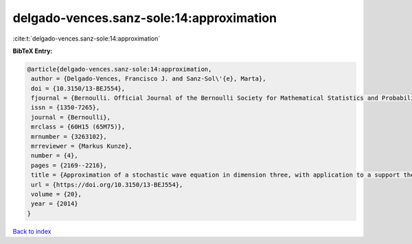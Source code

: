 delgado-vences.sanz-sole:14:approximation
=========================================

:cite:t:`delgado-vences.sanz-sole:14:approximation`

**BibTeX Entry:**

.. code-block:: bibtex

   @article{delgado-vences.sanz-sole:14:approximation,
    author = {Delgado-Vences, Francisco J. and Sanz-Sol\'{e}, Marta},
    doi = {10.3150/13-BEJ554},
    fjournal = {Bernoulli. Official Journal of the Bernoulli Society for Mathematical Statistics and Probability},
    issn = {1350-7265},
    journal = {Bernoulli},
    mrclass = {60H15 (65M75)},
    mrnumber = {3263102},
    mrreviewer = {Markus Kunze},
    number = {4},
    pages = {2169--2216},
    title = {Approximation of a stochastic wave equation in dimension three, with application to a support theorem in {H}\"{o}lder norm},
    url = {https://doi.org/10.3150/13-BEJ554},
    volume = {20},
    year = {2014}
   }

`Back to index <../By-Cite-Keys.rst>`_
